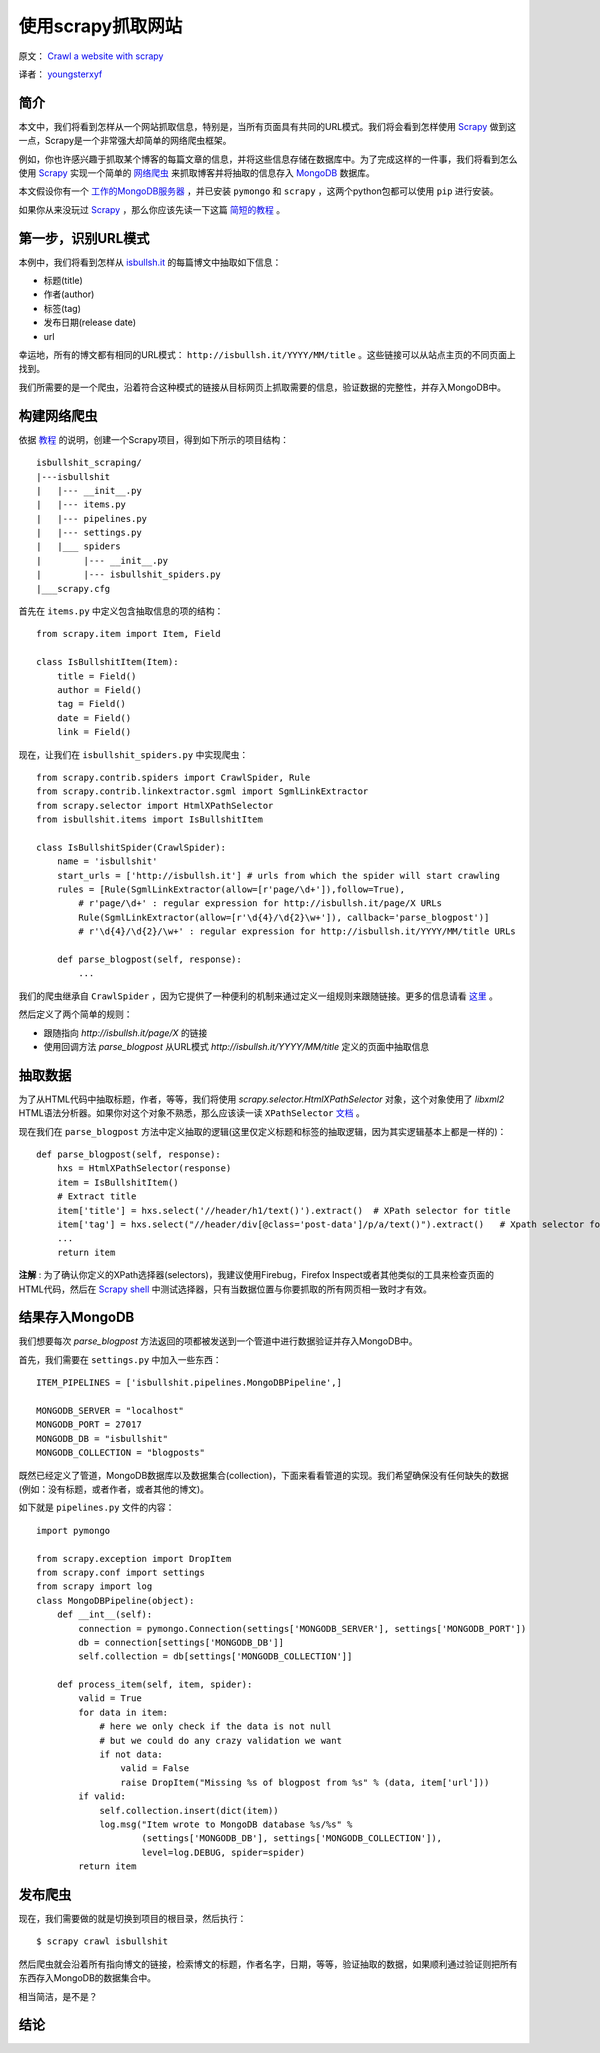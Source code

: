 使用scrapy抓取网站
====================

原文： `Crawl a website with scrapy <http://isbullsh.it/2012/04/Web-crawling-with-scrapy/>`_

译者： `youngsterxyf <http://xiayf.blogspot.com/>`_

简介
------

本文中，我们将看到怎样从一个网站抓取信息，特别是，当所有页面具有共同的URL模式。我们将会看到怎样使用 `Scrapy <http://scrapy.org/>`_ 做到这一点，Scrapy是一个非常强大却简单的网络爬虫框架。

例如，你也许感兴趣于抓取某个博客的每篇文章的信息，并将这些信息存储在数据库中。为了完成这样的一件事，我们将看到怎么使用 `Scrapy <http://scrapy.org/>`_ 实现一个简单的 `网络爬虫 <https://en.wikipedia.org/wiki/Web_crawler>`_ 来抓取博客并将抽取的信息存入 `MongoDB <http://www.mongodb.org/>`_ 数据库。

本文假设你有一个 `工作的MongoDB服务器 <http://www.mongodb.org/display/DOCS/Quickstart>`_ ，并已安装 ``pymongo`` 和 ``scrapy`` ，这两个python包都可以使用 ``pip`` 进行安装。

如果你从来没玩过 `Scrapy <http://scrapy.org/>`_ ，那么你应该先读一下这篇 `简短的教程 <http://doc.scrapy.org/en/latest/intro/tutorial.html>`_ 。

第一步，识别URL模式
---------------------

本例中，我们将看到怎样从 `isbullsh.it <http://isbullsh.it/>`_ 的每篇博文中抽取如下信息：

- 标题(title)

- 作者(author)

- 标签(tag)

- 发布日期(release date)

- url

幸运地，所有的博文都有相同的URL模式： ``http://isbullsh.it/YYYY/MM/title`` 。这些链接可以从站点主页的不同页面上找到。

我们所需要的是一个爬虫，沿着符合这种模式的链接从目标网页上抓取需要的信息，验证数据的完整性，并存入MongoDB中。

构建网络爬虫
--------------

依据 `教程 <http://doc.scrapy.org/en/latest/intro/tutorial.html>`_ 的说明，创建一个Scrapy项目，得到如下所示的项目结构：

::

    isbullshit_scraping/
    |---isbullshit
    |   |--- __init__.py
    |   |--- items.py
    |   |--- pipelines.py
    |   |--- settings.py
    |   |___ spiders
    |        |--- __init__.py
    |        |--- isbullshit_spiders.py
    |___scrapy.cfg

首先在 ``items.py`` 中定义包含抽取信息的项的结构：

::

    from scrapy.item import Item, Field

    class IsBullshitItem(Item):
        title = Field()
        author = Field()
        tag = Field()
        date = Field()
        link = Field()

现在，让我们在 ``isbullshit_spiders.py`` 中实现爬虫：

::

    from scrapy.contrib.spiders import CrawlSpider, Rule
    from scrapy.contrib.linkextractor.sgml import SgmlLinkExtractor
    from scrapy.selector import HtmlXPathSelector
    from isbullshit.items import IsBullshitItem

    class IsBullshitSpider(CrawlSpider):
        name = 'isbullshit'
        start_urls = ['http://isbullsh.it'] # urls from which the spider will start crawling
        rules = [Rule(SgmlLinkExtractor(allow=[r'page/\d+']),follow=True),
            # r'page/\d+' : regular expression for http://isbullsh.it/page/X URLs
            Rule(SgmlLinkExtractor(allow=[r'\d{4}/\d{2}\w+']), callback='parse_blogpost')]
            # r'\d{4}/\d{2}/\w+' : regular expression for http://isbullsh.it/YYYY/MM/title URLs

        def parse_blogpost(self, response):
            ...

我们的爬虫继承自 ``CrawlSpider`` ，因为它提供了一种便利的机制来通过定义一组规则来跟随链接。更多的信息请看 `这里 <http://readthedocs.org/docs/scrapy/en/0.14/topics/spiders.html#crawlspider>`_ 。

然后定义了两个简单的规则：

- 跟随指向 `http://isbullsh.it/page/X` 的链接

- 使用回调方法 `parse_blogpost` 从URL模式 `http://isbullsh.it/YYYY/MM/title` 定义的页面中抽取信息

抽取数据
----------

为了从HTML代码中抽取标题，作者，等等，我们将使用 `scrapy.selector.HtmlXPathSelector` 对象，这个对象使用了 `libxml2` HTML语法分析器。如果你对这个对象不熟悉，那么应该读一读 ``XPathSelector`` `文档 <http://readthedocs.org/docs/scrapy/en/0.14/topics/selectors.html#using-selectors-with-xpaths>`_ 。

现在我们在 ``parse_blogpost`` 方法中定义抽取的逻辑(这里仅定义标题和标签的抽取逻辑，因为其实逻辑基本上都是一样的)：

::

    def parse_blogpost(self, response):
        hxs = HtmlXPathSelector(response)
        item = IsBullshitItem()
        # Extract title
        item['title'] = hxs.select('//header/h1/text()').extract()  # XPath selector for title
        item['tag'] = hxs.select("//header/div[@class='post-data']/p/a/text()").extract()   # Xpath selector for tag(s)
        ...
        return item

**注解** : 为了确认你定义的XPath选择器(selectors)，我建议使用Firebug，Firefox Inspect或者其他类似的工具来检查页面的HTML代码，然后在 `Scrapy shell <http://doc.scrapy.org/en/latest/intro/tutorial.html#trying-selectors-in-the-shell>`_ 中测试选择器，只有当数据位置与你要抓取的所有网页相一致时才有效。

结果存入MongoDB
-----------------

我们想要每次 `parse_blogpost` 方法返回的项都被发送到一个管道中进行数据验证并存入MongoDB中。

首先，我们需要在 ``settings.py`` 中加入一些东西：

::

    ITEM_PIPELINES = ['isbullshit.pipelines.MongoDBPipeline',]

    MONGODB_SERVER = "localhost"
    MONGODB_PORT = 27017
    MONGODB_DB = "isbullshit"
    MONGODB_COLLECTION = "blogposts"

既然已经定义了管道，MongoDB数据库以及数据集合(collection)，下面来看看管道的实现。我们希望确保没有任何缺失的数据(例如：没有标题，或者作者，或者其他的博文)。

如下就是 ``pipelines.py`` 文件的内容：

::

    import pymongo

    from scrapy.exception import DropItem
    from scrapy.conf import settings
    from scrapy import log
    class MongoDBPipeline(object):
        def __int__(self):
            connection = pymongo.Connection(settings['MONGODB_SERVER'], settings['MONGODB_PORT'])
            db = connection[settings['MONGODB_DB']]
            self.collection = db[settings['MONGODB_COLLECTION']]

        def process_item(self, item, spider):
            valid = True
            for data in item:
                # here we only check if the data is not null
                # but we could do any crazy validation we want
                if not data:
                    valid = False
                    raise DropItem("Missing %s of blogpost from %s" % (data, item['url']))
            if valid:
                self.collection.insert(dict(item))
                log.msg("Item wrote to MongoDB database %s/%s" %
                        (settings['MONGODB_DB'], settings['MONGODB_COLLECTION']),
                        level=log.DEBUG, spider=spider)
            return item

发布爬虫
-------------

现在，我们需要做的就是切换到项目的根目录，然后执行：

::

    $ scrapy crawl isbullshit

然后爬虫就会沿着所有指向博文的链接，检索博文的标题，作者名字，日期，等等，验证抽取的数据，如果顺利通过验证则把所有东西存入MongoDB的数据集合中。

相当简洁，是不是？

结论
-----
